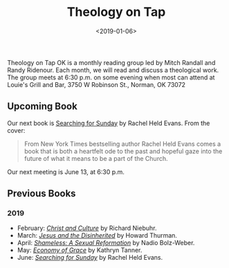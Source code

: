 #+title: Theology on Tap
#+date: <2019-01-06>
#+filetags: books

Theology on Tap OK is a monthly reading group led by Mitch Randall and Randy Ridenour. Each month, we will read and discuss a theological work. The group meets at 6:30 p.m. on some evening when most can attend at Louie's Grill and Bar, 3750 W Robinson St., Norman, OK 73072

** Upcoming Book

Our next book is [[https://www.amazon.com/Searching-Sunday-Loving-Leaving-Finding-ebook/dp/B00PWOH2CI/ref=sr_1_1?crid=20XO0RS1PW7EZ&keywords=searching+for+sunday+rachel+held+evans&qid=1559954172&s=gateway&sprefix=sear%2Caps%2C157&sr=8-1][_Searching for Sunday_]] by Rachel Held Evans. From the cover:

#+begin_quote
From New York Times bestselling author Rachel Held Evans comes a book that is both a heartfelt ode to the past and hopeful gaze into the future of what it means to be a part of the Church.
#+end_quote

Our next meeting is June 13, at 6:30 p.m.

** Previous Books

*** 2019

- February: [[https://www.amazon.com/Christ-Culture-Torchbooks-Richard-Niebuhr/dp/0061300039/ref=sr_1_1?ie=UTF8&qid=1549042217&sr=8-1&keywords=christ+and+culture][/Christ and Culture/]] by Richard Niebuhr.
- March: [[https://www.amazon.com/Jesus-Disinherited-Howard-Thurman-ebook/dp/B005K98IU0/ref=sr_1_1?ie=UTF8&qid=1549041378&sr=8-1&keywords=jesus+disinherited][/Jesus and the Disinherited/]] by Howard Thurman.
- April: [[https://www.amazon.com/Shameless-Sexual-Reformation-Nadia-Bolz-Weber-ebook/dp/B07CWG1719/ref=sr_1_1?keywords=nadia+bolz&qid=1559953715&s=gateway&sr=8-1][/Shameless: A Sexual Reformation/]] by Nadio Bolz-Weber.
- May: [[https://www.amazon.com/Economy-Grace-Kathryn-Tanner-ebook/dp/B000SBJM50/ref=sr_1_1?crid=3RWVZCXW1SPF6&keywords=economy+of+grace+kathryn+tanner&qid=1559953844&s=gateway&sprefix=economy+of+grace%2Caps%2C158&sr=8-1][/Economy of Grace/]] by Kathryn Tanner.
- June: [[https://www.amazon.com/Searching-Sunday-Loving-Leaving-Finding-ebook/dp/B00PWOH2CI/ref=sr_1_1?crid=20XO0RS1PW7EZ&keywords=searching+for+sunday+rachel+held+evans&qid=1559954172&s=gateway&sprefix=sear%2Caps%2C157&sr=8-1][/Searching for Sunday/]] by Rachel Held Evans.
